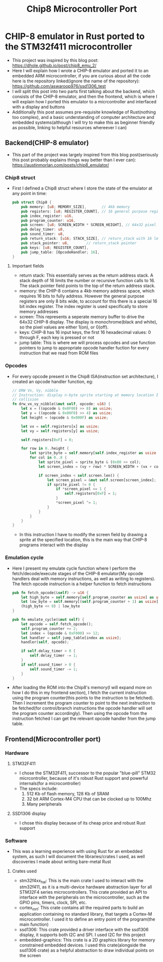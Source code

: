 #+title: Chip8 Microcontroller Port
* CHIP-8 emulator in Rust ported to the STM32f411 microcontroller
- This project was inspired by this blog post: [[https://dhole.github.io/post/chip8_emu_2/]]
- Here I will explain how I wrote a CHIP-8 emulator and ported it to an embedded ARM microcontroller, if you are curious about all the code here is the repository linked(ignore the name of the repository): [[https://github.com/aswaroop976/ssd1306_test]]
- I will split this post into two parts first talking about the backend, which consists of the CHIP-8 emulator, and then the frontend, which is where I will explain how I ported this emulator to a micrcontroller and interfaced with a display and buttons
- Additionally this post assumes pre-requisite knowledge of Rust(nothing too complex), and a basic understanding of computer architecture and embedded systems(although I will try to make this as beginner friendly as possible, linking to helpful resources whereever I can)
** Backend(CHIP-8 emulator)
- This part of the project was largely inspired from this blog post(seriously this post probably explains things way better than I ever can): [[https://austinmorlan.com/posts/chip8_emulator/]]
*** Chip8 struct
- First I defined a Chip8 struct where I store the state of the emulator at any point in time:
  #+BEGIN_SRC Rust
pub struct Chip8 {
    pub memory: [u8; MEMORY_SIZE],       // 4kb memory
    pub registers: [u8; REGISTER_COUNT], // 16 general purpose registers
    pub index_register: u16,
    pub program_counter: u16,
    pub screen: [u8; SCREEN_WIDTH * SCREEN_HEIGHT], // 64x32 pixel display
    pub delay_timer: u8,
    pub sound_timer: u8,
    pub return_stack: [u16; STACK_SIZE], // return_stack with 16 levels
    pub stack_pointer: u8,        // return_stack pointer
    pub keys: [u8; REGISTER_COUNT],
    pub jump_table: [OpcodeHandler; 16],
}

  #+END_SRC
**** Important fields
- return stack: This essentially serves as the return address stack. A stack depth of 16 limits the number or recursive function calls to 16. The stack pointer field points to the top of the return address stack.
- memory: the CHIP-8 contains a 4kb memory address space, which requires 16 bits to fully address. However the general purpose registers are only 8 bits wide, to account for this there is a special 16 bit index register. The index register is used specifically to store memory addresses
- screen: This represents a seperate memory buffer to drive the 64x32 CHIP-8 display. The display is monochrome(black and white), so the pixel values are either 1(on), or 0(off).
- keys: CHIP-8 has 16 input keys, the first 16 hexadecimal values: 0 through F, each key is pressed or not
- jump table: This is where we will process opcodes and use function pointers to jump to appropriate opcode handler fuction for every instruction that we read from ROM files
*** Opcodes
- For every opcode present in the Chip8 ISA(instruction set architecture), I created an opcode handler function, eg:
  #+BEGIN_SRC Rust
    // DRW Vx, Vy, nibble
    // Instruction: display n-byte sprite starting at memory location I at (Vx, Vy), set VF =
    // collision
    fn drw_vx_vy_nibble(&mut self, opcode: u16) {
        let x = ((opcode & 0x0F00) >> 8) as usize;
        let y = ((opcode & 0x00F0) >> 4) as usize;
        let height = (opcode & 0x000F) as usize;

        let vx = self.registers[x] as usize;
        let vy = self.registers[y] as usize;

        self.registers[0xF] = 0;

        for row in 0..height {
            let sprite_byte = self.memory[self.index_register as usize + row];
            for col in 0..8 {
                let sprite_pixel = sprite_byte & (0x80 >> col);
                let screen_index = (vy + row) * SCREEN_WIDTH + (vx + col);

                if screen_index < self.screen.len() {
                    let screen_pixel = &mut self.screen[screen_index];
                    if sprite_pixel != 0 {
                        if *screen_pixel == 1 {
                            self.registers[0xF] = 1;
                        }
                        *screen_pixel ^= 1;
                    }
                }
            }
        }
    }

  #+END_SRC
  - In this instruction I have to modify the screen field by drawing a sprite at the specified location, this is the main way that CHIP-8 programs interact with the display
*** Emulation cycle
- Here I present my emulate cycle function where I perform the fetch/decode/execute stages of the CHIP-8 emulator(My opcode handlers deal with memory instructions, as well as writing to registers). The fetch opcode instruction is a helper function to fetch instructions
  #+BEGIN_SRC Rust
    pub fn fetch_opcode(&self) -> u16 {
        let high_byte = self.memory[self.program_counter as usize] as u16;
        let low_byte = self.memory[(self.program_counter + 1) as usize] as u16;
        (high_byte << 8) | low_byte
    }

    pub fn emulate_cycle(&mut self) {
        let opcode = self.fetch_opcode();
        self.program_counter += 2;
        let index = (opcode & 0xF000) >> 12;
        let handler = self.jump_table[index as usize];
        handler(self, opcode);

        if self.delay_timer > 0 {
            self.delay_timer -= 1;
        }
        if self.sound_timer > 0 {
            self.sound_timer -= 1;
        }
    }
  #+END_SRC

- After loading the ROM into the Chip8's memory(I will expand more on how I do this in my frontend section), I fetch the current instruction using the program counter(this points to the instruction to be fetched). Then I increment the program counter to point to the next instruction to be fetched(for control/branch instructions the opcode handler will set the program counter accordingly). Then using the opcode from the instruction fetched I can get the relevant opcode handler from the jump table.
** Frontend(Microcontroller port)
*** Hardware
**** STM32F411
[[/black_pill.jpg]]
- I chose the STM32F411, successor to the popular "blue-pill" STM32 micrcontroller, because of it's robust Rust support and powerful internals(for a microcontroller)
- The specs include:
  1. 512 Kb of flash memory, 128 Kb of SRAM
  2. 32 bit ARM Cortex-M4 CPU that can be clocked up to 100Mhz
  3. Many peripherals
**** SSD1306 display
[[/ssd1306.jpg]]
- I chose this display because of its cheap price and robust Rust support
*** Software
- This was a learning experience with using Rust for an embedded system, as such I will document the libraries/crates I used, as well discoveries I made about writing bare-metal Rust
**** Crates used
- stm32f4xx_hal: This is the main crate I used to interact with the stm32f411, as it is a multi-device hardware abstraction layer for all STM32F4 series microcontrollers. This crate provided an API to interface with the peripherals on the microcontroller, such as the GPIO pins, timers, clock, SPI, etc.
- cortex_m_rt: This crate contains all the required parts to build an application containing no standard library, that targets a Cortex-M microcontroller. I used it to define an entry point of the program(the main function)
- ssd1306: This crate provided a driver interface with the ssd1306 display, it supports both I2C and SPI. I used I2C for this project
- embedded-graphics: This crate is a 2D graphics library for memory constrained embedded devices. I used this crate(alongside the ssd1306 crate) as a helpful abstraction to draw individual points on the screen
